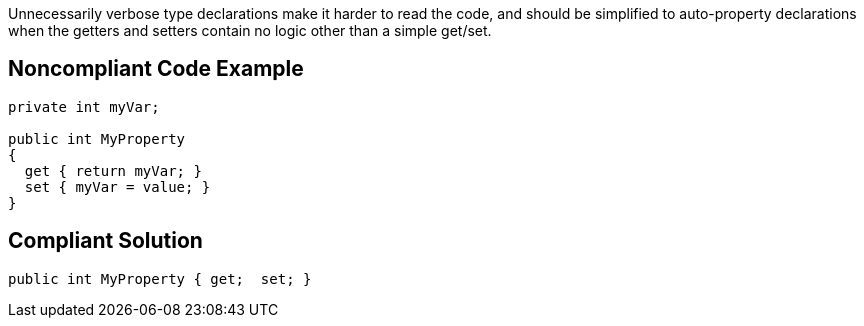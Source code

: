 Unnecessarily verbose type declarations make it harder to read the code, and should be simplified to auto-property declarations when the getters and setters contain no logic other than a simple get/set.

== Noncompliant Code Example

----
private int myVar;

public int MyProperty
{
  get { return myVar; }
  set { myVar = value; }
}
----

== Compliant Solution

----
public int MyProperty { get;  set; }
----
